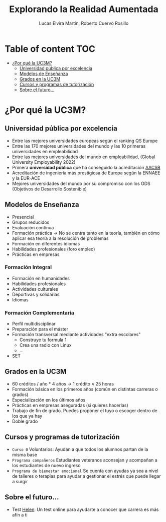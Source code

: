 #+title:     Explorando la Realidad Aumentada
#+author:  Lucas Elvira Martín, Roberto Cuervo Rosillo
#+email:    luelvira@pa.uc3m.es, rcuervo@pa.uc3m.es
* Table of content                                                      :TOC:
- [[#por-qué-la-uc3m][¿Por qué la UC3M?]]
  - [[#universidad-pública-por-excelencia][Universidad pública por excelencia]]
  - [[#modelos-de-enseñanza][Modelos de Enseñanza]]
  - [[#grados-en-la-uc3m][Grados en la UC3M]]
  - [[#cursos-y-programas-de-tutorización][Cursos y programas de tutorización]]
  - [[#sobre-el-futuro][Sobre el futuro...]]

* ¿Por qué la UC3M?
** Universidad pública por excelencia

- Entre las mejores universidades europeas según el ranking QS Europe
- Entre las 170 mejores universidades del mundo y las 10 primeras universidades en empleabilidad
- Entre las mejores universidades del mundo en empleabilidad, (Global University Employability 2022)
- Primera *universidad pública* que ha conseguido la acreditación [[https://es.wikipedia.org/wiki/Association_to_Advance_Collegiate_Schools_of_Business][AACSB]]
- Acreditación de ingeniería más prestigiosa de Europa según la ENNAEE y la EUR-ACE
- Mejores universidades del mundo por su compromiso con los ODS (Objetivos de Desarrollo Sostenible)

** Modelos de Enseñanza

- Presencial
- Grupos reducidos
- Evaluación continua
- Formación práctica -> No se centra tanto en la teoría, también en cómo aplicar esa teoría a la resolución de problemas
- Formación en diferentes idiomas
- Habilidades profesionales (foro empleo)
- Prácticas en empresas


*** Formación Integral
- Formación en humanidades
- Habilidades profesionales
- Actividades culturales
- Deportivas y solidarias
- Idiomas

*** Formación Complementaria
- Perfil multidisciplinar
- Preparación para el máster
- Formación transversal mediante actividades "extra escolares"
  - Construye tu formula 1
  - Crea una radio con Linux
  - ...
- SET

** Grados en la UC3M
- 60 créditos / año * 4 años -> 1 crédito ≈ 25 horas
- Formación básica en los primeros años (común en distintas carreras o grados)
- Especialización en los últimos años
- Prácticas en empresas aseguradas (si quieres hacerlas)
- Trabajo de fin de grado. Puedes proponer el tuyo o escoger dentro de los que ya hay
- Doble grado

** Cursos y programas de tutorización

 - =Curso 0= Voluntarios: Ayudan a que todos los alumnos partan de la misma base
 - =Programa compañeros= Estudiantes veteranos aconsejan y acompañan a los estudiantes de nuevo ingreso
 - =Programa de bienestar emocional= Se cuenta con ayudas ya sea a nivel de talleres o terapias para ayudar a gestionar el estrés que puede llegar a surgir
 
** Sobre el futuro...

- Test [[https://helen.uc3m.es/login][Helen]]: Un test online para ayudarte a conocer que carrera es más afín a ti

#+ATTR_HTML: :width 10px
#+ATTR_ORG: :width 100px
[[file:img/helen.png]]
